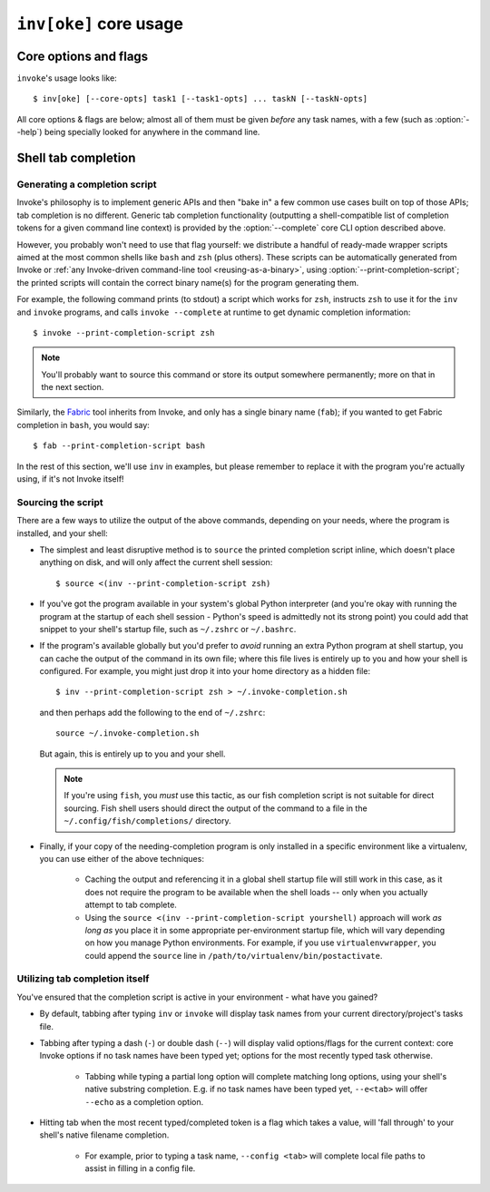 .. _inv:

========================
``inv[oke]`` core usage
========================

.. seealso::
    This page documents ``invoke``'s core arguments, options and behavior
    (which includes options present in :ref:`custom Invoke-based binaries
    <reusing-as-a-binary>`). For details on invoking user-specified tasks, see
    :doc:`/concepts/invoking-tasks`.


Core options and flags
======================

``invoke``'s usage looks like::

    $ inv[oke] [--core-opts] task1 [--task1-opts] ... taskN [--taskN-opts]

All core options & flags are below; almost all of them must be given *before*
any task names, with a few (such as :option:`--help`) being specially looked
for anywhere in the command line.

.. option:: --complete

    Print (line-separated) valid tab-completion options for an Invoke command
    line given as the 'remainder' (i.e. after a ``--``). Used for building
    :ref:`shell completion scripts <tab-completion>`.

    For example, when the local tasks tree contains tasks named ``foo`` and
    ``bar``, and when ``foo`` takes flags ``--foo-arg`` and ``--foo-arg-2``,
    you might use it like this::

        # Empty input: just task names
        $ inv --complete --
        foo
        bar

        # Input not ending with a dash: task names still
        $ inv --complete -- foo --foo-arg
        foo
        bar

        # Input ending with a dash: current context's flag names
        $ inv --complete -- foo -
        --foo-arg
        --foo-arg-2

    For more details on how to make best use of this option, see
    :option:`--print-completion-script`.

.. _print-completion-script:

.. option:: --print-completion-script=SHELL

    Print a completion script for desired ``SHELL`` (e.g. ``bash``, ``zsh``,
    etc). This can be sourced into the current session in order to enjoy
    :ref:`tab-completion for tasks and options <tab-completion>`.

    These scripts are bundled with Invoke's distributed codebase, and
    internally make use of :option:`--complete`.

.. option:: --hide=STRING

    Set default value of run()'s 'hide' kwarg.

.. option:: --no-dedupe

    Disable task deduplication.

.. option:: --no-dependencies

    Disable the :doc:`dependency system </concepts/invoking-tasks>`.

.. _prompt-for-sudo-password:

.. option:: --prompt-for-sudo-password

    Prompt at the start of the session (before executing any tasks) for the
    ``sudo.password`` configuration value. This allows users who don't want to
    keep sensitive material in the config system or their shell environment to
    rely on user input, without otherwise interrupting the flow of the program.

.. option:: --write-pyc

    By default, Invoke disables bytecode caching as it can cause hard-to-debug
    problems with task files and (for the kinds of things Invoke is typically
    used for) offers no noticeable speed benefit. If you really want your
    ``.pyc`` files back, give this option.

.. option:: -c STRING, --collection=STRING

    Specify collection name to load.

.. option:: -d, --debug

    Enable debug output.

.. option:: -e, --echo

    Echo executed commands before running.

.. option:: -f, --config

    Specify a :ref:`runtime configuration file <config-hierarchy>` to load.

    Note that you may instead use the ``INVOKE_RUNTIME_CONFIG`` environment
    variable in place of this option. If both are given, the CLI option will
    win out.

.. option:: -h STRING, --help=STRING

    When given without any task names, displays core help; when given with a
    task name (may come before *or* after the task name) displays help for that
    particular task.

.. option:: -l, --list=STRING

    List available tasks. Shows all tasks by default; may give an explicit
    namespace to 'root' the displayed task tree to only that namespace. (This
    argument may contain periods, as with task names, so it's possible to show
    only a small, deep portion of the overall tree if desired.)

.. option:: -D, --list-depth=INT

    Limit :option:`--list` display to the specified number of levels, e.g.
    ``--list-depth 1`` to show only top-level tasks and namespaces.

    If an argument is given to ``--list``, then this depth is relative; so
    ``--list build --list-depth 1`` shows everything at the top level of the
    ``build`` subtree.

    Default behavior if this is not given is to show all levels of the entire
    task tree.

.. option:: -F, --list-format=STRING

    Change the format used to display the output of :option:`--list`; may be
    one of:

    - ``flat`` (the default): single, flat vertical list with dotted task
      names.
    - ``nested``: a nested (4-space indented) vertical list, where each level
      implicitly includes its parent (with leading dots as a strong visual clue
      that these are still subcollection tasks.)
    - ``json``: intended for consumption by scripts or other programs, this
      format emits JSON representing the task tree, with each 'node' in the
      tree (the outermost document being the root node, and thus a JSON object)
      consisting of the following keys:

      - ``name``: String name of collection; for the root collection this is
        typically the module name, so unless you're supplying alternate
        collection name to the load process, it's usually ``"tasks"`` (from
        ``tasks.py``.)
      - ``help``: First line of collection's docstring, if it came from a
        module; null otherwise (or if module lacked a docstring.)
      - ``tasks``: Immediate children of this collection; an array of objects
        of the following form:

        - ``name``: Task's local name within its collection (i.e. not the full
          dotted path you might see with the ``flat`` format; reconstructing
          that path is left up to the consumer.)
        - ``help``: First line of task's docstring, or null if it had none.
        - ``aliases``: An array of string aliases for this task.

      - ``default``: String naming which task within this collection, if any,
        is the default task. Is null if no task is the default.
      - ``collections``: An array of any sub-collections within this
        collection, members of which which will have the same structure as this
        outermost document, recursively.

      The JSON emitted is not pretty-printed, but does end with a trailing
      newline.

.. option:: -p, --pty

    Use a pty when executing shell commands.

.. option:: -r STRING, --search-root=STRING

    Change root directory used for finding task modules.

.. option:: -V, --version

    Show version and exit.

.. option:: -w, --warn-only

    Warn, instead of failing, when shell commands fail.


.. _tab-completion:

Shell tab completion
====================

Generating a completion script
------------------------------

Invoke's philosophy is to implement generic APIs and then "bake in" a few
common use cases built on top of those APIs; tab completion is no different.
Generic tab completion functionality (outputting a shell-compatible list of
completion tokens for a given command line context) is provided by the
:option:`--complete` core CLI option described above.

However, you probably won't need to use that flag yourself: we distribute a
handful of ready-made wrapper scripts aimed at the most common shells like
``bash`` and ``zsh`` (plus others). These scripts can be automatically
generated from Invoke or :ref:`any Invoke-driven command-line tool
<reusing-as-a-binary>`, using :option:`--print-completion-script`; the printed
scripts will contain the correct binary name(s) for the program generating
them.

For example, the following command prints (to stdout) a script which works for
``zsh``, instructs ``zsh`` to use it for the ``inv`` and ``invoke`` programs,
and calls ``invoke --complete`` at runtime to get dynamic completion
information::

    $ invoke --print-completion-script zsh

.. note::
    You'll probably want to source this command or store its output somewhere
    permanently; more on that in the next section.

Similarly, the `Fabric <http://fabfile.org>`_ tool inherits from Invoke, and
only has a single binary name (``fab``); if you wanted to get Fabric completion
in ``bash``, you would say::

    $ fab --print-completion-script bash

In the rest of this section, we'll use ``inv`` in examples, but please remember
to replace it with the program you're actually using, if it's not Invoke
itself!

Sourcing the script
-------------------

There are a few ways to utilize the output of the above commands, depending on
your needs, where the program is installed, and your shell:

- The simplest and least disruptive method is to ``source`` the printed
  completion script inline, which doesn't place anything on disk, and will only
  affect the current shell session::

    $ source <(inv --print-completion-script zsh)

- If you've got the program available in your system's global Python
  interpreter (and you're okay with running the program at the startup of each
  shell session - Python's speed is admittedly not its strong point) you could
  add that snippet to your shell's startup file, such as ``~/.zshrc`` or
  ``~/.bashrc``.
- If the program's available globally but you'd prefer to *avoid* running an
  extra Python program at shell startup, you can cache the output of the
  command in its own file; where this file lives is entirely up to you and how
  your shell is configured. For example, you might just drop it into your home
  directory as a hidden file::

    $ inv --print-completion-script zsh > ~/.invoke-completion.sh

  and then perhaps add the following to the end of ``~/.zshrc``::

    source ~/.invoke-completion.sh

  But again, this is entirely up to you and your shell.

  .. note::
    If you're using ``fish``, you *must* use this tactic, as our fish
    completion script is not suitable for direct sourcing. Fish shell users
    should direct the output of the command to a file in the
    ``~/.config/fish/completions/`` directory.

- Finally, if your copy of the needing-completion program is only installed in
  a specific environment like a virtualenv, you can use either of the above
  techniques:

    - Caching the output and referencing it in a global shell startup file will
      still work in this case, as it does not require the program to be
      available when the shell loads -- only when you actually attempt to tab
      complete.
    - Using the ``source <(inv --print-completion-script yourshell)`` approach
      will work *as long as* you place it in some appropriate per-environment
      startup file, which will vary depending on how you manage Python
      environments. For example, if you use ``virtualenvwrapper``, you could
      append the ``source`` line in ``/path/to/virtualenv/bin/postactivate``.

Utilizing tab completion itself
-------------------------------

You've ensured that the completion script is active in your environment - what
have you gained?

- By default, tabbing after typing ``inv`` or ``invoke`` will display task
  names from your current directory/project's tasks file.
- Tabbing after typing a dash (``-``) or double dash (``--``) will display
  valid options/flags for the current context: core Invoke options if no task
  names have been typed yet; options for the most recently typed task
  otherwise.

    - Tabbing while typing a partial long option will complete matching long
      options, using your shell's native substring completion. E.g. if no task
      names have been typed yet, ``--e<tab>`` will offer ``--echo`` as a
      completion option.

- Hitting tab when the most recent typed/completed token is a flag which takes
  a value, will 'fall through' to your shell's native filename completion.

    - For example, prior to typing a task name, ``--config <tab>`` will
      complete local file paths to assist in filling in a config file.
